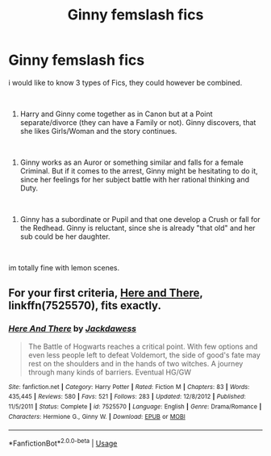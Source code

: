 #+TITLE: Ginny femslash fics

* Ginny femslash fics
:PROPERTIES:
:Author: Atomstern
:Score: 11
:DateUnix: 1550990410.0
:DateShort: 2019-Feb-24
:FlairText: Request
:END:
i would like to know 3 types of Fics, they could however be combined.

​

1. Harry and Ginny come together as in Canon but at a Point separate/divorce (they can have a Family or not). Ginny discovers, that she likes Girls/Woman and the story continues.

​

1. Ginny works as an Auror or something similar and falls for a female Criminal. But if it comes to the arrest, Ginny might be hesitating to do it, since her feelings for her subject battle with her rational thinking and Duty.

​

1. Ginny has a subordinate or Pupil and that one develop a Crush or fall for the Redhead. Ginny is reluctant, since she is already "that old" and her sub could be her daughter.

​

im totally fine with lemon scenes.


** For your first criteria, [[https://www.fanfiction.net/s/7525570/1/][Here and There]], linkffn(7525570), fits exactly.
:PROPERTIES:
:Author: InquisitorCOC
:Score: 2
:DateUnix: 1551023716.0
:DateShort: 2019-Feb-24
:END:

*** [[https://www.fanfiction.net/s/7525570/1/][*/Here And There/*]] by [[https://www.fanfiction.net/u/2780890/Jackdawess][/Jackdawess/]]

#+begin_quote
  The Battle of Hogwarts reaches a critical point. With few options and even less people left to defeat Voldemort, the side of good's fate may rest on the shoulders and in the hands of two witches. A journey through many kinds of barriers. Eventual HG/GW
#+end_quote

^{/Site/:} ^{fanfiction.net} ^{*|*} ^{/Category/:} ^{Harry} ^{Potter} ^{*|*} ^{/Rated/:} ^{Fiction} ^{M} ^{*|*} ^{/Chapters/:} ^{83} ^{*|*} ^{/Words/:} ^{435,445} ^{*|*} ^{/Reviews/:} ^{580} ^{*|*} ^{/Favs/:} ^{521} ^{*|*} ^{/Follows/:} ^{283} ^{*|*} ^{/Updated/:} ^{12/8/2012} ^{*|*} ^{/Published/:} ^{11/5/2011} ^{*|*} ^{/Status/:} ^{Complete} ^{*|*} ^{/id/:} ^{7525570} ^{*|*} ^{/Language/:} ^{English} ^{*|*} ^{/Genre/:} ^{Drama/Romance} ^{*|*} ^{/Characters/:} ^{Hermione} ^{G.,} ^{Ginny} ^{W.} ^{*|*} ^{/Download/:} ^{[[http://www.ff2ebook.com/old/ffn-bot/index.php?id=7525570&source=ff&filetype=epub][EPUB]]} ^{or} ^{[[http://www.ff2ebook.com/old/ffn-bot/index.php?id=7525570&source=ff&filetype=mobi][MOBI]]}

--------------

*FanfictionBot*^{2.0.0-beta} | [[https://github.com/tusing/reddit-ffn-bot/wiki/Usage][Usage]]
:PROPERTIES:
:Author: FanfictionBot
:Score: 1
:DateUnix: 1551023733.0
:DateShort: 2019-Feb-24
:END:
